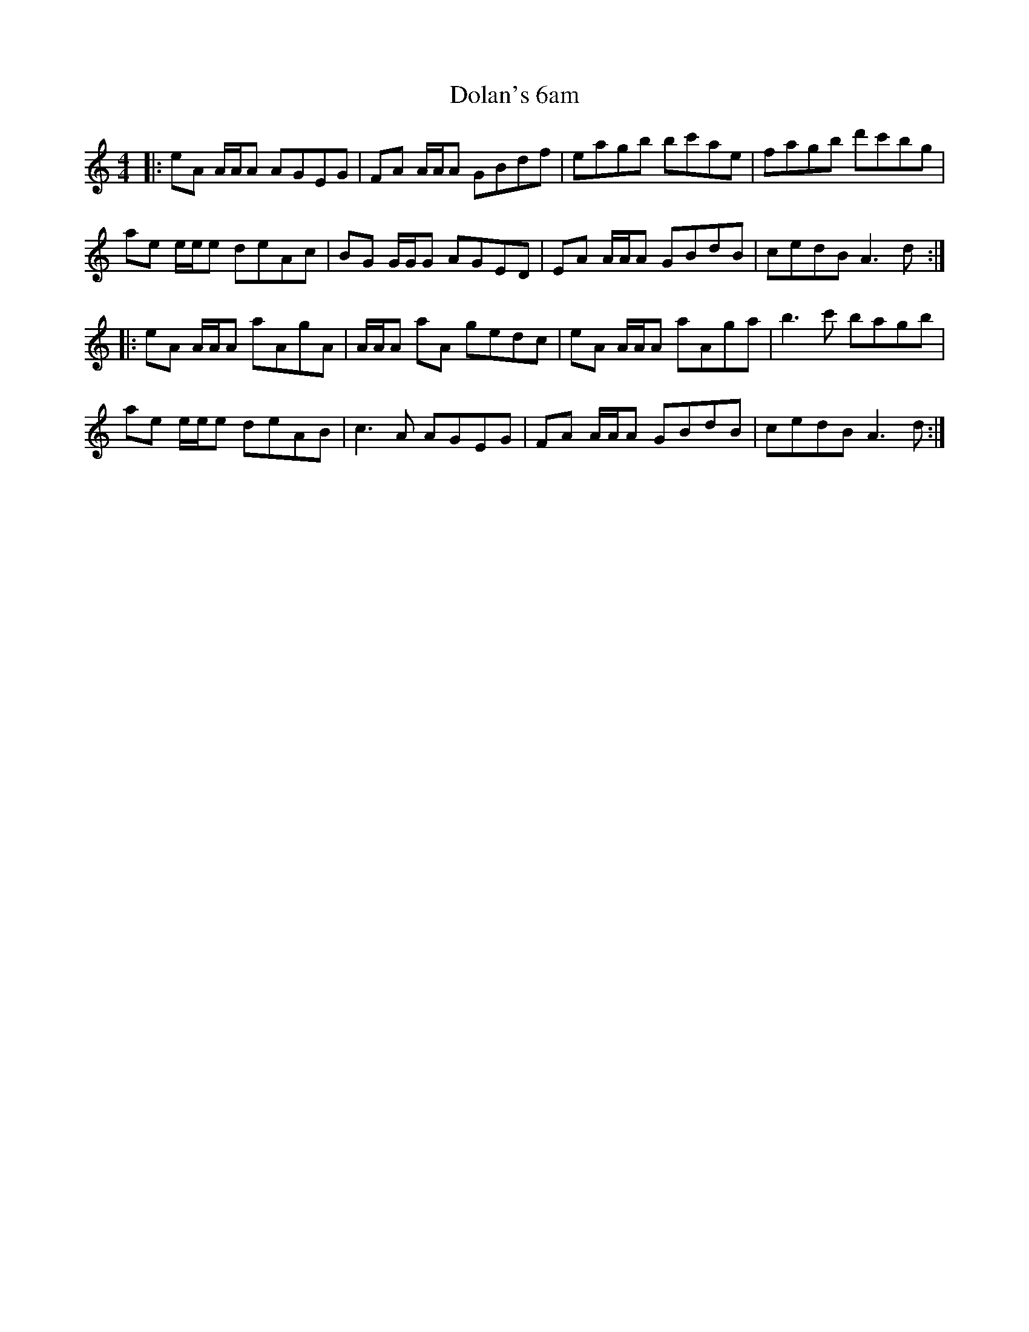 X: 10296
T: Dolan's 6am
R: reel
M: 4/4
K: Aminor
|:eA A/A/A AGEG|FA A/A/A GBdf|eagb bc'ae|fagb d'c'bg|
ae e/e/e deAc|BG G/G/G AGED|EA A/A/A GBdB|cedB A3d:|
|:eA A/A/A aAgA|A/A/A aA gedc|eA A/A/A aAga|b3c' bagb|
ae e/e/e deAB|c3A AGEG|FA A/A/A GBdB|cedB A3d:|

